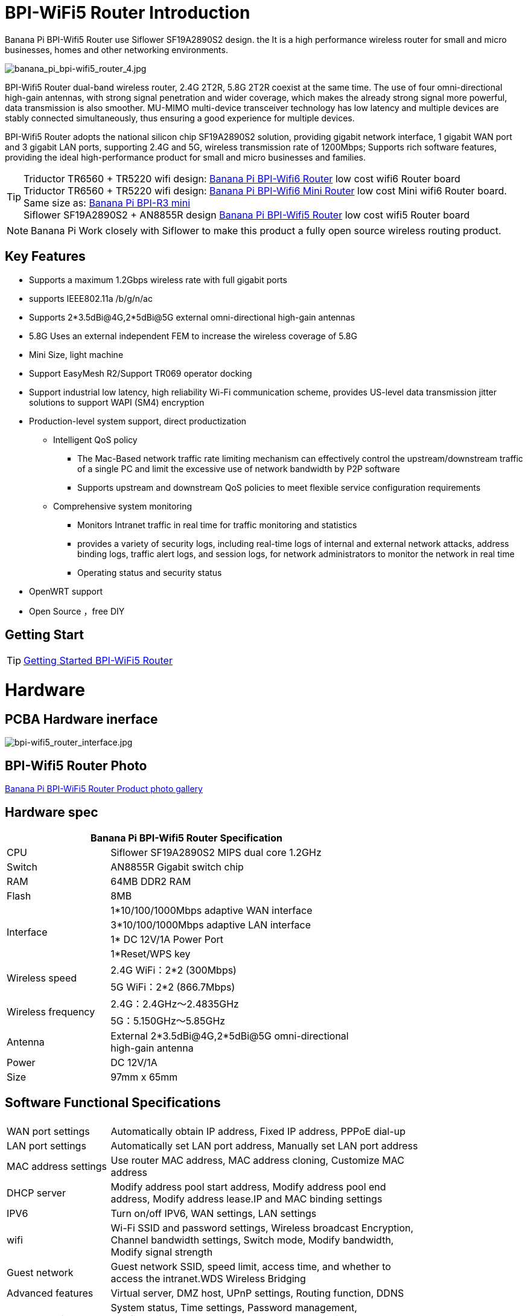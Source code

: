 = BPI-WiFi5 Router Introduction

Banana Pi BPI-Wifi5 Router use Siflower SF19A2890S2 design. the  It is a high performance wireless router for small and micro businesses, homes and other networking environments. 

image::/bpi-wifi5/banana_pi_bpi-wifi5_router_4.jpg[banana_pi_bpi-wifi5_router_4.jpg]

BPI-Wifi5 Router dual-band wireless router, 2.4G 2T2R, 5.8G 2T2R coexist at the same time. The use of four omni-directional high-gain antennas, with strong signal penetration and wider coverage, which makes the already strong signal more powerful, data transmission is also smoother. MU-MIMO multi-device transceiver technology has low latency and multiple devices are stably connected simultaneously, thus ensuring a good experience for multiple devices.

BPI-Wifi5 Router adopts the national silicon chip SF19A2890S2 solution, providing gigabit network interface, 1 gigabit WAN port and 3 gigabit LAN ports, supporting 2.4G and 5G, wireless transmission rate of 1200Mbps; Supports rich software features, providing the ideal high-performance product for small and micro businesses and families.

TIP: Triductor TR6560 + TR5220 wifi design: link:/en/BPI-WiFi6_Router/BananaPi_BPI-WiFi6_Router[Banana Pi BPI-Wifi6 Router] low cost wifi6 Router board +
Triductor TR6560 + TR5220 wifi design: link:/en/BPI-WiFi6_Mini/BananaPi_BPI-WiFi6_Mini[Banana Pi BPI-Wifi6 Mini Router] low cost Mini wifi6 Router board. Same size as: link:/en/BPI-R3_Mini/BananaPi_BPI-R3_Mini[Banana Pi BPI-R3 mini] + 
Siflower SF19A2890S2 + AN8855R design link:/en/BPI-WiFi5/BananaPi_BPI-WiFi5_Router[Banana Pi BPI-Wifi5 Router] low cost wifi5 Router board

NOTE: Banana Pi Work closely with Siflower to make this product a fully open source wireless routing product. 
 
== Key Features

* Supports a maximum 1.2Gbps wireless rate with full gigabit ports
* supports IEEE802.11a /b/g/n/ac
* Supports 2*3.5dBi@4G,2*5dBi@5G external omni-directional high-gain antennas
* 5.8G Uses an external independent FEM to increase the wireless coverage of 5.8G
* Mini Size, light machine
* Support EasyMesh R2/Support TR069 operator docking
* Support industrial low latency, high reliability Wi-Fi communication scheme, provides US-level data transmission jitter solutions to support WAPI (SM4) encryption 
* Production-level system support, direct productization
** Intelligent QoS policy
*** The Mac-Based network traffic rate limiting mechanism can effectively control the upstream/downstream traffic of a single PC and limit the excessive use of network bandwidth by P2P software
*** Supports upstream and downstream QoS policies to meet flexible service configuration requirements
** Comprehensive system monitoring
*** Monitors Intranet traffic in real time for traffic monitoring and statistics
*** provides a variety of security logs, including real-time logs of internal and external network attacks, address binding logs, traffic alert logs, and session logs, for network administrators to monitor the network in real time
*** Operating status and security status
* OpenWRT support 
* Open Source ，free DIY

== Getting Start
TIP: link:/en/BPI-WiFi5_Router/GettingStarted_BPI-WiFi5_Router[Getting Started BPI-WiFi5 Router]

= Hardware

== PCBA Hardware inerface

image::/bpi-wifi5/bpi-wifi5_router_interface.jpg[bpi-wifi5_router_interface.jpg]

== BPI-Wifi5 Router Photo

link:/en/BPI-WiFi5/Photo_BPI-WiFi5[Banana Pi BPI-WiFi5 Router Product photo gallery]

== Hardware spec

[options="header",cols="2,5",width="70%"]
|=====
2+| Banana Pi BPI-Wifi5 Router Specification
|CPU	|Siflower SF19A2890S2 MIPS dual core 1.2GHz
|Switch |AN8855R Gigabit switch chip
|RAM	|64MB DDR2 RAM
|Flash	|8MB
.4+|Interface|	1*10/100/1000Mbps adaptive WAN interface
|3*10/100/1000Mbps adaptive LAN interface
|1* DC 12V/1A Power Port 
|1*Reset/WPS key
.2+|Wireless speed|2.4G WiFi：2*2 (300Mbps)
|5G WiFi：2*2 (866.7Mbps)
.2+|Wireless frequency	|2.4G：2.4GHz～2.4835GHz 
|5G：5.150GHz～5.85GHz
|Antenna|	External 2*3.5dBi@4G,2*5dBi@5G omni-directional high-gain antenna
|Power| DC 12V/1A
|Size| 97mm x 65mm
|=====

== Software Functional Specifications

[options="header",cols="2,6",width="80%"]
|=====
2+|
|WAN port settings|Automatically obtain IP address, Fixed IP address, PPPoE dial-up
|LAN port settings|Automatically set LAN port address, Manually set LAN port address
|MAC address settings|Use router MAC address, MAC address cloning, Customize MAC address
|DHCP server |Modify address pool start address, Modify address pool end address, Modify address lease.IP and MAC binding settings
|IPV6|Turn on/off IPV6, WAN settings, LAN settings
|wifi|Wi-Fi SSID and password settings, Wireless broadcast
Encryption, Channel bandwidth settings, Switch mode, Modify bandwidth, Modify signal strength
|Guest network | Guest network SSID, speed limit, access time, and whether to access the intranet.WDS Wireless Bridging
|Advanced features|Virtual server, DMZ host, UPnP settings, Routing function, DDNS
|System Settings | System status, Time settings, Password management, Configuration management, System log, LAN settings, DHCP binding, Backup, Factory reset
|=====

== Wireless Features

[options="header",cols="2,1,3,1,1",width="80%"]
|=====
5+|Banana Pi BPI-WiFi5 antenna characteristics
.19+|TX Power/EVM|	        |	                  |TX Power|	EVM
	            .6+| 2.4G    	|802.11a/b/g 1Mbps  |20dBm   |-28db 
                            |802.11a/b/g 54Mbps	|18dBm	 |-25db
		                        |802.11n20 MCS0     |20.5dBm |-17db
                            |802.11n20 MCS7     |17dBm   |-27db
                            |802.11n40 MCS0     |20.5dBm |-18db
                            |802.11n40 MCS7	    |16.5dBm |-27.5db
	          .12+|5G	        |802.11a/b/g 6Mbps  |25dBm   |-18.5db
                            |802.11a/b/g 54Mbps	|25dBm   |-25db
		                        |802.11n20 MCS0     |25dBm   |-18.5db
                            |802.11n20 MCS7     |21.5dBm |-28db
                            |802.11n40 MCS0     |24.5dBm |-18.5db
                            |802.11n40 MCS7	    |21dBm   |-30db
                            |802.11ac20 MCS0    |25dBm   |-18.5db
                            |802.11ac20 MCS8    |19.5dBm |-31db
                            |802.11ac40 MCS0    |24.5dBm |-19.5db
                            |802.11ac40 MCS9    |20.2dBm |-32.5db
                            |802.11ac80 MCS0    |24dBm   |-20db
                            |802.11ac80 MCS9	  |20dBm	 |-33.5db
5+|
.18+|RX sensitivity .6+|2.4G|802.11a/b/g 6Mbps  2+|-98dBm
                            |802.11a/b/g 54Mbps	2+|-76dBm
		                        |802.11n20 MCS0     2+|-91dBm
                            |802.11n20 MCS7     2+|-73dBm
                            |802.11n40 MCS0     2+|-73dBm
                            |802.11n40 MCS7	    2+|-70dBm
	                  .12+|5G	|802.11a/b/g 6Mbps  2+|-92dBm
                            |802.11a/b/g 54Mbps	2+|-76dBm
		                        |802.11n20 MCS0     2+|-91dBm
                            |802.11n20 MCS7     2+|-73dBm
                            |802.11n40 MCS0     2+|-89dBm
                            |802.11n40 MCS7	    2+|-70dBm
		                        |802.11ac20 MCS0    2+|-92dBm
                            |802.11ac20 MCS9    2+|-71dBm
                            |802.11ac40 MCS0    2+|-89dBm
                            |802.11ac40 MCS9    2+|-67dBm
                            |802.11ac80 MCS0    2+|-86dBm
                            |802.11ac80 MCS9	  2+|-63dBm
|=====

== BPI-WIfi5 router product design

image::/bpi-wifi5/banana_pi_bpi-wifi5_router_kit_3.jpg[banana_pi_bpi-wifi5_router_kit_3.jpg]

= Development

== Source Code

* Siflower official github: https://github.com/Siflower/1806_SDK

== Resources
* Siflower official document : https://siflower.github.io/

= System Image

= FAQ

= Easy to buy sample 

OEM&ODM please contact : judyhuang@banana-pi.com 
